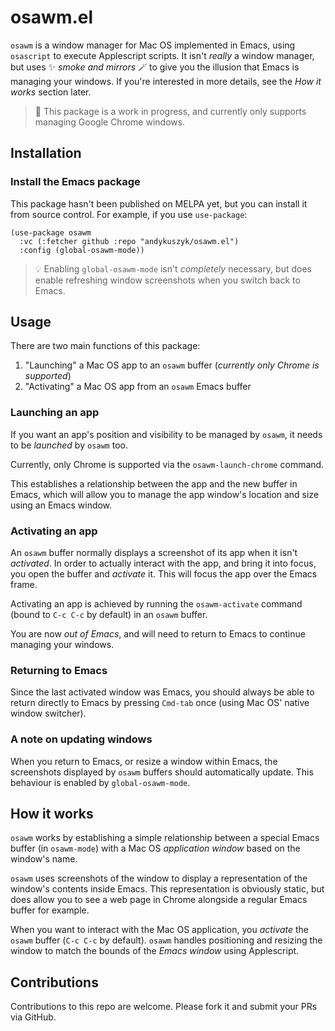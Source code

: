* osawm.el
=osawm= is a window manager for Mac OS implemented in Emacs, using =osascript= to execute Applescript scripts. It isn't /really/ a window manager, but uses ✨ /smoke and mirrors/ 🪄 to give you the illusion that Emacs is managing your windows. If you're interested in more details, see the /How it works/ section later.

#+begin_quote
🚧 This package is a work in progress, and currently only supports managing Google Chrome windows.
#+end_quote

[[./screencast.gif]]
** Installation
*** Install the Emacs package
This package hasn't been published on MELPA yet, but you can install it from source control. For example, if you use =use-package=:

#+begin_src elisp :results none
(use-package osawm
  :vc (:fetcher github :repo "andykuszyk/osawm.el")
  :config (global-osawm-mode))
#+end_src
#+begin_quote
💡 Enabling =global-osawm-mode= isn't /completely/ necessary, but does enable refreshing window screenshots when you switch back to Emacs.
#+end_quote
** Usage
There are two main functions of this package:

1. "Launching" a Mac OS app to an =osawm= buffer (/currently only Chrome is supported/)
2. "Activating" a Mac OS app from an =osawm= Emacs buffer
*** Launching an app
If you want an app's position and visibility to be managed by =osawm=, it needs to be /launched/ by =osawm= too.

Currently, only Chrome is supported via the =osawm-launch-chrome= command.

This establishes a relationship between the app and the new buffer in Emacs, which will allow you to manage the app window's location and size using an Emacs window.
*** Activating an app
An =osawm= buffer normally displays a screenshot of its app when it isn't /activated/. In order to actually interact with the app, and bring it into focus, you open the buffer and /activate/ it. This will focus the app over the Emacs frame.

Activating an app is achieved by running the =osawm-activate= command (bound to =C-c C-c= by default) in an =osawm= buffer.

You are now /out of Emacs/, and will need to return to Emacs to continue managing your windows.
*** Returning to Emacs
Since the last activated window was Emacs, you should always be able to return directly to Emacs by pressing =Cmd-tab= once (using Mac OS' native window switcher).
*** A note on updating windows
When you return to Emacs, or resize a window within Emacs, the screenshots displayed by =osawm= buffers should automatically update. This behaviour is enabled by =global-osawm-mode=.
** How it works
=osawm= works by establishing a simple relationship between a special Emacs buffer (in =osawm-mode=) with a Mac OS /application window/ based on the window's name.

=osawm= uses screenshots of the window to display a representation of the window's contents inside Emacs. This representation is obviously static, but does allow you to see a web page in Chrome alongside a regular Emacs buffer for example.

When you want to interact with the Mac OS application, you /activate/ the =osawm= buffer (=C-c C-c= by default). =osawm= handles positioning and resizing the window to match the bounds of the /Emacs window/ using Applescript.
** Contributions
Contributions to this repo are welcome. Please fork it and submit your PRs via GitHub.
